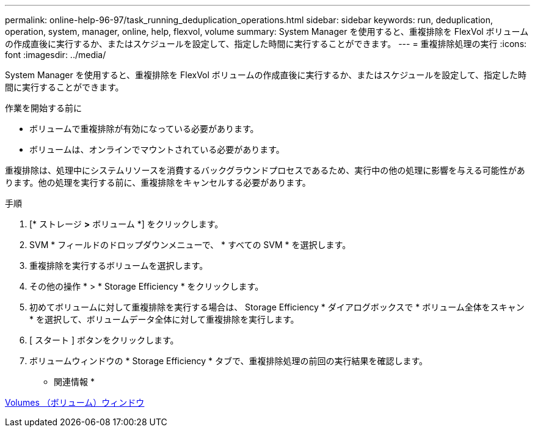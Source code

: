 ---
permalink: online-help-96-97/task_running_deduplication_operations.html 
sidebar: sidebar 
keywords: run, deduplication, operation, system, manager, online, help, flexvol, volume 
summary: System Manager を使用すると、重複排除を FlexVol ボリュームの作成直後に実行するか、またはスケジュールを設定して、指定した時間に実行することができます。 
---
= 重複排除処理の実行
:icons: font
:imagesdir: ../media/


[role="lead"]
System Manager を使用すると、重複排除を FlexVol ボリュームの作成直後に実行するか、またはスケジュールを設定して、指定した時間に実行することができます。

.作業を開始する前に
* ボリュームで重複排除が有効になっている必要があります。
* ボリュームは、オンラインでマウントされている必要があります。


重複排除は、処理中にシステムリソースを消費するバックグラウンドプロセスであるため、実行中の他の処理に影響を与える可能性があります。他の処理を実行する前に、重複排除をキャンセルする必要があります。

.手順
. [* ストレージ *>* ボリューム *] をクリックします。
. SVM * フィールドのドロップダウンメニューで、 * すべての SVM * を選択します。
. 重複排除を実行するボリュームを選択します。
. その他の操作 * > * Storage Efficiency * をクリックします。
. 初めてボリュームに対して重複排除を実行する場合は、 Storage Efficiency * ダイアログボックスで * ボリューム全体をスキャン * を選択して、ボリュームデータ全体に対して重複排除を実行します。
. [ スタート ] ボタンをクリックします。
. ボリュームウィンドウの * Storage Efficiency * タブで、重複排除処理の前回の実行結果を確認します。


* 関連情報 *

xref:reference_volumes_window.adoc[Volumes （ボリューム）ウィンドウ]
